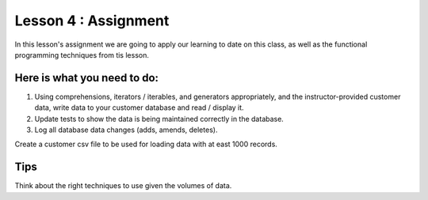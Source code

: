 Lesson 4 : Assignment
=====================

In this lesson's assignment we are going to apply our learning to date on
this class, as well as the functional programming techniques from tis lesson.

Here is what you need to do:
----------------------------

#. Using comprehensions, iterators / iterables, and generators appropriately,
   and the instructor-provided customer data, write data to your customer
   database and read / display it.
#. Update tests to show the data is being maintained correctly in the database.
#. Log all database data changes (adds, amends, deletes).

.. todo::
Create a customer csv file to be used for loading data with at east 1000
records.

Tips
----
Think about the right techniques to use given the volumes of data.
